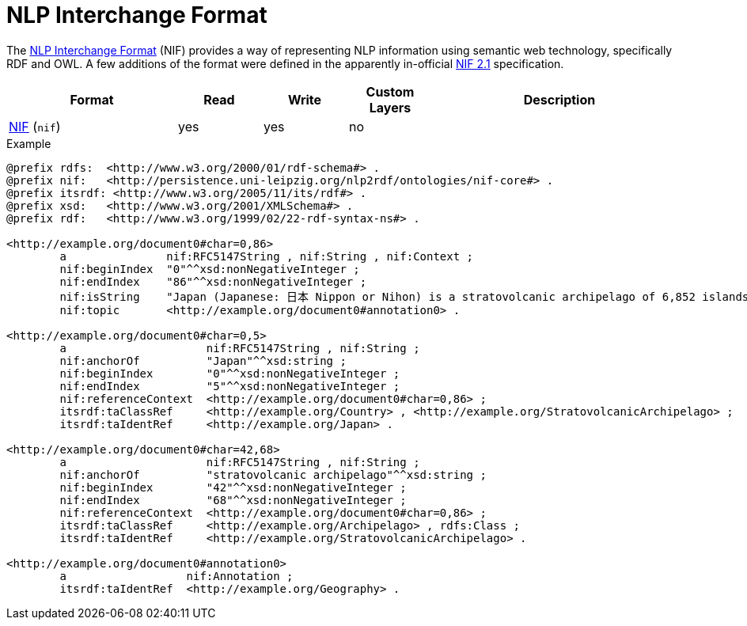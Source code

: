// Copyright 2019
// Ubiquitous Knowledge Processing (UKP) Lab and FG Language Technology
// Technische Universität Darmstadt
// 
// Licensed to the Technische Universität Darmstadt under one
// or more contributor license agreements.  See the NOTICE file
// distributed with this work for additional information
// regarding copyright ownership.  The Technische Universität Darmstadt 
// licenses this file to you under the Apache License, Version 2.0 (the
// "License"); you may not use this file except in compliance
// with the License.
//  
// http://www.apache.org/licenses/LICENSE-2.0
// 
// Unless required by applicable law or agreed to in writing, software
// distributed under the License is distributed on an "AS IS" BASIS,
// WITHOUT WARRANTIES OR CONDITIONS OF ANY KIND, either express or implied.
// See the License for the specific language governing permissions and
// limitations under the License.

[[sect_formats_nif]]
= NLP Interchange Format

The link:https://persistence.uni-leipzig.org/nlp2rdf/[NLP Interchange Format] (NIF) provides a way of representing NLP information using semantic web technology, specifically RDF and OWL. A few additions of the format were defined in the apparently in-official link:https://nif.readthedocs.io/en/latest/[NIF 2.1] specification.

[cols="2,1,1,1,3"]
|====
| Format | Read | Write | Custom Layers | Description

| link:https://persistence.uni-leipzig.org/nlp2rdf/[NIF] (`nif`)
| yes
| yes
| no
| 
|====

.Example
[source,text]
----
@prefix rdfs:  <http://www.w3.org/2000/01/rdf-schema#> .
@prefix nif:   <http://persistence.uni-leipzig.org/nlp2rdf/ontologies/nif-core#> .
@prefix itsrdf: <http://www.w3.org/2005/11/its/rdf#> .
@prefix xsd:   <http://www.w3.org/2001/XMLSchema#> .
@prefix rdf:   <http://www.w3.org/1999/02/22-rdf-syntax-ns#> .

<http://example.org/document0#char=0,86>
        a               nif:RFC5147String , nif:String , nif:Context ;
        nif:beginIndex  "0"^^xsd:nonNegativeInteger ;
        nif:endIndex    "86"^^xsd:nonNegativeInteger ;
        nif:isString    "Japan (Japanese: 日本 Nippon or Nihon) is a stratovolcanic archipelago of 6,852 islands."^^xsd:string ;
        nif:topic       <http://example.org/document0#annotation0> .

<http://example.org/document0#char=0,5>
        a                     nif:RFC5147String , nif:String ;
        nif:anchorOf          "Japan"^^xsd:string ;
        nif:beginIndex        "0"^^xsd:nonNegativeInteger ;
        nif:endIndex          "5"^^xsd:nonNegativeInteger ;
        nif:referenceContext  <http://example.org/document0#char=0,86> ;
        itsrdf:taClassRef     <http://example.org/Country> , <http://example.org/StratovolcanicArchipelago> ;
        itsrdf:taIdentRef     <http://example.org/Japan> .

<http://example.org/document0#char=42,68>
        a                     nif:RFC5147String , nif:String ;
        nif:anchorOf          "stratovolcanic archipelago"^^xsd:string ;
        nif:beginIndex        "42"^^xsd:nonNegativeInteger ;
        nif:endIndex          "68"^^xsd:nonNegativeInteger ;
        nif:referenceContext  <http://example.org/document0#char=0,86> ;
        itsrdf:taClassRef     <http://example.org/Archipelago> , rdfs:Class ;
        itsrdf:taIdentRef     <http://example.org/StratovolcanicArchipelago> .

<http://example.org/document0#annotation0>
        a                  nif:Annotation ;
        itsrdf:taIdentRef  <http://example.org/Geography> .
----
